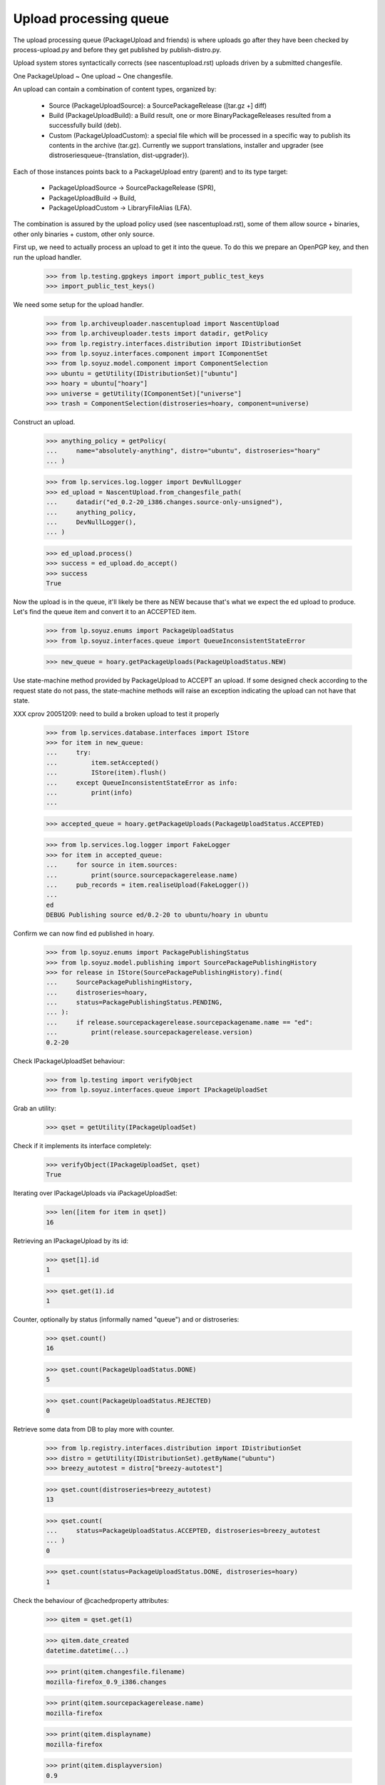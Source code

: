 Upload processing queue
=======================

The upload processing queue (PackageUpload and friends) is where
uploads go after they have been checked by process-upload.py and
before they get published by publish-distro.py.

Upload system stores syntactically corrects (see
nascentupload.rst) uploads driven by a submitted changesfile.

One PackageUpload ~ One upload ~ One changesfile.

An upload can contain a combination of content types, organized by:

 * Source (PackageUploadSource):
   a SourcePackageRelease ([tar.gz +] diff)

 * Build (PackageUploadBuild):
   a Build result, one or more BinaryPackageReleases resulted from a
   successfully build (deb).

 * Custom (PackageUploadCustom):
   a special file which will be processed in a specific way to publish
   its contents in the archive  (tar.gz). Currently we support
   translations, installer and  upgrader (see
   distroseriesqueue-{translation, dist-upgrader}).

Each of those instances points back to a PackageUpload entry
(parent) and to its type target:

 * PackageUploadSource -> SourcePackageRelease (SPR),
 * PackageUploadBuild -> Build,
 * PackageUploadCustom -> LibraryFileAlias (LFA).

The combination is assured by the upload policy used (see
nascentupload.rst), some of them allow source + binaries, other only
binaries + custom, other only source.

First up, we need to actually process an upload to get it into the
queue. To do this we prepare an OpenPGP key, and then run the upload handler.

    >>> from lp.testing.gpgkeys import import_public_test_keys
    >>> import_public_test_keys()

We need some setup for the upload handler.

    >>> from lp.archiveuploader.nascentupload import NascentUpload
    >>> from lp.archiveuploader.tests import datadir, getPolicy
    >>> from lp.registry.interfaces.distribution import IDistributionSet
    >>> from lp.soyuz.interfaces.component import IComponentSet
    >>> from lp.soyuz.model.component import ComponentSelection
    >>> ubuntu = getUtility(IDistributionSet)["ubuntu"]
    >>> hoary = ubuntu["hoary"]
    >>> universe = getUtility(IComponentSet)["universe"]
    >>> trash = ComponentSelection(distroseries=hoary, component=universe)

Construct an upload.

    >>> anything_policy = getPolicy(
    ...     name="absolutely-anything", distro="ubuntu", distroseries="hoary"
    ... )

    >>> from lp.services.log.logger import DevNullLogger
    >>> ed_upload = NascentUpload.from_changesfile_path(
    ...     datadir("ed_0.2-20_i386.changes.source-only-unsigned"),
    ...     anything_policy,
    ...     DevNullLogger(),
    ... )

    >>> ed_upload.process()
    >>> success = ed_upload.do_accept()
    >>> success
    True

Now the upload is in the queue, it'll likely be there as NEW because that's
what we expect the ed upload to produce. Let's find the queue item and
convert it to an ACCEPTED item.

    >>> from lp.soyuz.enums import PackageUploadStatus
    >>> from lp.soyuz.interfaces.queue import QueueInconsistentStateError

    >>> new_queue = hoary.getPackageUploads(PackageUploadStatus.NEW)

Use state-machine method provided by PackageUpload to ACCEPT an
upload. If some designed check according to the request state do not
pass, the state-machine methods will raise an exception indicating the
upload can not have that state.

XXX cprov 20051209: need to build a broken upload to test it properly

    >>> from lp.services.database.interfaces import IStore
    >>> for item in new_queue:
    ...     try:
    ...         item.setAccepted()
    ...         IStore(item).flush()
    ...     except QueueInconsistentStateError as info:
    ...         print(info)
    ...

    >>> accepted_queue = hoary.getPackageUploads(PackageUploadStatus.ACCEPTED)

    >>> from lp.services.log.logger import FakeLogger
    >>> for item in accepted_queue:
    ...     for source in item.sources:
    ...         print(source.sourcepackagerelease.name)
    ...     pub_records = item.realiseUpload(FakeLogger())
    ...
    ed
    DEBUG Publishing source ed/0.2-20 to ubuntu/hoary in ubuntu


Confirm we can now find ed published in hoary.

    >>> from lp.soyuz.enums import PackagePublishingStatus
    >>> from lp.soyuz.model.publishing import SourcePackagePublishingHistory
    >>> for release in IStore(SourcePackagePublishingHistory).find(
    ...     SourcePackagePublishingHistory,
    ...     distroseries=hoary,
    ...     status=PackagePublishingStatus.PENDING,
    ... ):
    ...     if release.sourcepackagerelease.sourcepackagename.name == "ed":
    ...         print(release.sourcepackagerelease.version)
    0.2-20


Check IPackageUploadSet behaviour:

    >>> from lp.testing import verifyObject
    >>> from lp.soyuz.interfaces.queue import IPackageUploadSet

Grab an utility:

    >>> qset = getUtility(IPackageUploadSet)

Check if it implements its interface completely:

    >>> verifyObject(IPackageUploadSet, qset)
    True

Iterating over IPackageUploads via iPackageUploadSet:

    >>> len([item for item in qset])
    16

Retrieving an IPackageUpload by its id:

    >>> qset[1].id
    1

    >>> qset.get(1).id
    1

Counter, optionally by status (informally named "queue") and or distroseries:

    >>> qset.count()
    16

    >>> qset.count(PackageUploadStatus.DONE)
    5

    >>> qset.count(PackageUploadStatus.REJECTED)
    0

Retrieve some data from DB to play more with counter.

    >>> from lp.registry.interfaces.distribution import IDistributionSet
    >>> distro = getUtility(IDistributionSet).getByName("ubuntu")
    >>> breezy_autotest = distro["breezy-autotest"]

    >>> qset.count(distroseries=breezy_autotest)
    13

    >>> qset.count(
    ...     status=PackageUploadStatus.ACCEPTED, distroseries=breezy_autotest
    ... )
    0

    >>> qset.count(status=PackageUploadStatus.DONE, distroseries=hoary)
    1


Check the behaviour of @cachedproperty  attributes:

    >>> qitem = qset.get(1)

    >>> qitem.date_created
    datetime.datetime(...)

    >>> print(qitem.changesfile.filename)
    mozilla-firefox_0.9_i386.changes

    >>> print(qitem.sourcepackagerelease.name)
    mozilla-firefox

    >>> print(qitem.displayname)
    mozilla-firefox

    >>> print(qitem.displayversion)
    0.9

    >>> print(qitem.displayarchs)
    i386

    >>> qitem.sourcepackagerelease
    <SourcePackageRelease mozilla-firefox ...>


Let's check the behaviour of @cachedproperty attributes in a custom upload:

    >>> custom_item = qset.get(5)

    >>> custom_item.date_created
    datetime.datetime(...)

    >>> print(custom_item.changesfile.filename)
    netapplet-1.0.0.tar.gz

    >>> print(custom_item.displayname)
    netapplet-1.0.0.tar.gz

    >>> print(custom_item.displayversion)
    -

    >>> print(custom_item.displayarchs)
    raw-translations

    >>> print(custom_item.sourcepackagerelease)
    None

The method getBuildByBuildIDs() will return all the PackageUploadBuild
records that match the supplied build IDs.

    >>> ids = (18, 19)
    >>> for package_upload_build in qset.getBuildByBuildIDs(ids):
    ...     print(package_upload_build.packageupload.displayname)
    ...
    mozilla-firefox
    pmount

If the supplied IDs is empty or None, an empty list is returned:

    >>> qset.getBuildByBuildIDs([])
    []

    >>> qset.getBuildByBuildIDs(None)
    []


Upload Signing Key
------------------

IPackageUpload.signing_key should store the IGPGKey reference to
the key used to sign the changesfile when it applies (insecure policy
uploads).

It's mainly used to identify sponsored uploads, when someone with
rights to upload to ubuntu (mostly MOTU) signed over package changes
done by someone else.

Let's process a new upload:

    >>> insecure_policy = getPolicy(
    ...     name="insecure", distro="ubuntu", distroseries="hoary"
    ... )

    >>> bar_ok = NascentUpload.from_changesfile_path(
    ...     datadir("suite/bar_1.0-1/bar_1.0-1_source.changes"),
    ...     insecure_policy,
    ...     DevNullLogger(),
    ... )
    >>> bar_ok.process()
    >>> success = bar_ok.do_accept()
    >>> success
    True

    >>> signed_queue = bar_ok.queue_root

    >>> from lp.registry.interfaces.gpg import IGPGKey
    >>> from lp.soyuz.interfaces.queue import IPackageUpload

    >>> verifyObject(IPackageUpload, signed_queue)
    True

    >>> verifyObject(IGPGKey, signed_queue.signing_key)
    True

Let's check the IPerson entities related to this source upload:

    >>> signed_src = signed_queue.sources[0].sourcepackagerelease

    >>> print(signed_src.creator.displayname)
    Daniel Silverstone

    >>> print(signed_src.maintainer.displayname)
    Launchpad team

    >>> print(signed_queue.signing_key.owner.displayname)
    Foo Bar

Based on this information we can conclude that source 'bar' is
maintained by 'Launchpad Team', was modified by 'Daniel Silverstone'
and sponsored by 'Foo Bar'.


IHasQueueItems
--------------

Check State Machine over PackageUploadBuilds:

Performing full acceptance:

    >>> items = breezy_autotest.getPackageUploads(PackageUploadStatus.NEW)
    >>> for item in items:
    ...     item.setAccepted()
    ...     print(item.displayname, item.status.name)
    ...
    netapplet-1.0.0.tar.gz ACCEPTED
    netapplet-1.0.0.tar.gz ACCEPTED
    alsa-utils ACCEPTED
    netapplet ACCEPTED
    pmount ACCEPTED
    mozilla-firefox ACCEPTED

Move the ACCEPTED items back to NEW.

    >>> from lp.soyuz.model.queue import PassthroughStatusValue
    >>> items = breezy_autotest.getPackageUploads(
    ...     PackageUploadStatus.ACCEPTED
    ... )
    >>> for item in items:
    ...     item.status = PassthroughStatusValue(PackageUploadStatus.NEW)
    ...     print(item.displayname, item.status.name)
    ...
    netapplet-1.0.0.tar.gz NEW
    netapplet-1.0.0.tar.gz NEW
    alsa-utils NEW
    netapplet NEW
    pmount NEW
    mozilla-firefox NEW

Check several available state machine methods on a NEW queue item
(except setAccepted, it's already covered by other tests, check if they
don't raise any exception):

    >>> test_qitem = getUtility(IPackageUploadSet)[1]
    >>> test_qitem.setUnapproved()
    >>> test_qitem.setRejected()
    >>> test_qitem.setDone()
    >>> test_qitem.status = PassthroughStatusValue(PackageUploadStatus.NEW)

Check forbidden approval of not selected Section:

    >>> from lp.soyuz.interfaces.component import IComponentSet
    >>> from lp.soyuz.interfaces.section import ISectionSet

Retrieve mozilla-firefox Upload:

    >>> item = breezy_autotest.getPackageUploads(
    ...     PackageUploadStatus.NEW, name="mozilla"
    ... )[0]

Override the mozilla-firefox component to fresh created 'hell' component.

XXX cprov 20060118: remove proxy magic is required for BPR instances.

    >>> from zope.security.proxy import removeSecurityProxy
    >>> naked_bin = removeSecurityProxy(
    ...     item.builds[0].build.binarypackages[0]
    ... )
    >>> naked_bin.component = getUtility(IComponentSet).new("hell")
    >>> try:
    ...     item.setAccepted()
    ... except QueueInconsistentStateError as e:
    ...     print(item.displayname, e)
    ... else:
    ...     print(item.displayname, "ACCEPTED")
    ...
    mozilla-firefox Component "hell" is not allowed in breezy-autotest

Check how we treat source upload duplications in UNAPPROVED queue (NEW
has a similar behaviour):

    >>> dups = breezy_autotest.getPackageUploads(
    ...     PackageUploadStatus.UNAPPROVED, name="cnews"
    ... )
    >>> dups.count()
    2
    >>> dup_one, dup_two = list(dups)

    >>> print(dup_one.displayname)
    cnews
    >>> print(dup_one.displayversion)
    1.0
    >>> print(dup_two.displayname)
    cnews
    >>> print(dup_two.displayversion)
    1.0

The upload admin can not accept both since we check unique
(name, version) across distribution:

    >>> dup_one.setAccepted()
    >>> dup_one.status == PackageUploadStatus.ACCEPTED
    True

The database modification needs to be realised in the DB, otherwise
the look up code won't be able to identify any duplications:

    >>> IStore(dup_one).flush()

As expected the second item acceptance will fail and the item will
remain in the original queue

    >>> dup_two.setAccepted()
    Traceback (most recent call last):
    ...
    lp.soyuz.interfaces.queue.QueueInconsistentStateError: The source cnews -
    1.0 is already accepted in ubuntu/breezy-autotest and you cannot upload
    the same version within the same distribution. You have to modify the
    source version and re-upload.
    >>> dup_two.status.name
    'UNAPPROVED'

The only available action will be rejection:

    >>> dup_two.setRejected()
    >>> IStore(dup_one).flush()
    >>> dup_two.status.name
    'REJECTED'

Move the second item back to its original queue to perform the same
test after the former accepted item was published (DONE queue)

    >>> dup_two.status = PassthroughStatusValue(
    ...     PackageUploadStatus.UNAPPROVED
    ... )
    >>> IStore(dup_two).flush()
    >>> dup_two.status.name
    'UNAPPROVED'

    >>> dup_one.setDone()
    >>> dup_one.status == PackageUploadStatus.DONE
    True
    >>> IStore(dup_one).flush()

The protection code should also identify dups with items in DONE queue

    >>> dup_two.setAccepted()
    Traceback (most recent call last):
    ...
    lp.soyuz.interfaces.queue.QueueInconsistentStateError: The source cnews -
    1.0 is already accepted in ubuntu/breezy-autotest and you cannot upload
    the same version within the same distribution. You have to modify the
    source version and re-upload.

The ubuntu policy allows unofficial sections to live sometime in the
repository, until someone find time to override them. It's better than
dropping binary packages that might have consumed a lot of resources
for such a unimportant issue.

Retrieve the 'pmount' NEW queue entry and override it with a
just-created, thus unofficial, section named 'boing'.

    >>> item = breezy_autotest.getPackageUploads(
    ...     PackageUploadStatus.NEW, name="pmount"
    ... )[0]

    >>> pmount_binary = item.builds[0].build.binarypackages[0]
    >>> removeSecurityProxy(pmount_binary).section = getUtility(
    ...     ISectionSet
    ... ).new("boing")

The 'pmount' entry for the unofficial section 'boing', can be
normally accepted.

    >>> item.setAccepted()
    >>> print(item.status.name)
    ACCEPTED

Roll back modified data:

    >>> transaction.abort()

Clear existing mail stack:

    >>> from lp.testing.mail_helpers import pop_notifications
    >>> rubbish = pop_notifications()

As mentioned above, values returned by getPackageUploads matching a given
'name' and 'version' may contain different types of uploads.

Sampledata contains only a i386 binary exactly matching 'pmount 0.1-1'.

    >>> from operator import attrgetter
    >>> def print_queue_items(queue_items):
    ...     for queue_item in queue_items:
    ...         print(
    ...             "%s  %s  %s"
    ...             % (
    ...                 queue_item.displayname,
    ...                 queue_item.displayversion,
    ...                 queue_item.displayarchs,
    ...             )
    ...         )
    ...

    >>> queue_items = breezy_autotest.getPackageUploads(
    ...     PackageUploadStatus.NEW,
    ...     name="pmount",
    ...     version="0.1-1",
    ...     exact_match=True,
    ... )
    >>> print_queue_items(queue_items)
    pmount  0.1-1  i386

We will set up a very peculiar environment to test this aspect of
`getPackageUploads`. First we will include another a non-matching source
version of pmount (0.1-2) into the binary pmount upload we already
have in the sampledata.

    >>> [binary_queue] = queue_items
    >>> pmount = ubuntu.getSourcePackage("pmount")
    >>> non_matching_pmount = pmount.getVersion("0.1-2")
    >>> unused = binary_queue.addSource(
    ...     non_matching_pmount.sourcepackagerelease
    ... )

'pmount 0.1-1' binary upload continues to be returned when we query
the queue for 'pmount 0.1-1', via the existing binary path.

    >>> queue_items = breezy_autotest.getPackageUploads(
    ...     PackageUploadStatus.NEW,
    ...     name="pmount",
    ...     version="0.1-1",
    ...     exact_match=True,
    ... )
    >>> print_queue_items(queue_items)
    pmount  0.1-1  i386

Also, when we can create a source 'pmount 0.1-1' upload in the
breezy-autotest context. It also becomes part of the lookup results.

    >>> from lp.registry.interfaces.pocket import PackagePublishingPocket
    >>> candidate_queue = breezy_autotest.createQueueEntry(
    ...     PackagePublishingPocket.RELEASE,
    ...     breezy_autotest.main_archive,
    ...     "pmount_0.1-1_source.changes",
    ...     b"some content",
    ... )
    >>> matching_pmount = pmount.getVersion("0.1-1")
    >>> unused = candidate_queue.addSource(
    ...     matching_pmount.sourcepackagerelease
    ... )

    >>> queue_items = breezy_autotest.getPackageUploads(
    ...     PackageUploadStatus.NEW,
    ...     name="pmount",
    ...     version="0.1-1",
    ...     exact_match=True,
    ... )
    >>> print_queue_items(queue_items)
    pmount  0.1-1  source
    pmount  0.1-1  i386

It means that call sites querying the upload queue should be aware of
this aspect and filter the results appropriately.

One special call site is `PackageUploadSource.verifyBeforeAccepted`.

It should allow the acceptance of 'pmount 0.1-1' source, even if there
is a 'pmount 0.1-1' binary upload already accepted in its context.
(see bug #280700 for more information about this policy decision)

# XXX StuartBishop 20100311 bug=537335: Need to order results here.
    >>> queue_items = sorted(
    ...     list(queue_items), key=attrgetter("displayarchs")
    ... )
    >>> [binary_item, source_item] = queue_items
    >>> binary_item.setAccepted()

    >>> queue_items = breezy_autotest.getPackageUploads(
    ...     PackageUploadStatus.ACCEPTED,
    ...     name="pmount",
    ...     version="0.1-1",
    ...     exact_match=True,
    ... )
    >>> print_queue_items(queue_items)
    pmount  0.1-1  i386

Binary accepted, let's accept the source.

    >>> source_item.setAccepted()

Both uploads are waiting to be published.

    >>> queue_items = breezy_autotest.getPackageUploads(
    ...     PackageUploadStatus.ACCEPTED,
    ...     name="pmount",
    ...     version="0.1-1",
    ...     exact_match=True,
    ... )
    >>> print_queue_items(queue_items)
    pmount  0.1-1  source
    pmount  0.1-1  i386

Let's publish them.

    >>> binary_item.setDone()
    >>> source_item.setDone()

Roll back modified data:

    >>> transaction.abort()


Overriding uploads
------------------

Sources and binaries for the upload may be overridden via the methods
overrideSource() and overrideBinaries().  The former allows overriding
of component and section and the latter both those plus the section.
In addition to these parameters, you must also supply
"allowed_components", which is a sequence of IComponent.  Any overrides
must have the existing and new component in this sequence otherwise
QueueAdminUnauthorizedError is raised.

The alsa-utils source is already in the queue with component "main"
and section "base".

    >>> [item] = breezy_autotest.getPackageUploads(
    ...     PackageUploadStatus.NEW, name="alsa-utils"
    ... )
    >>> [source] = item.sources
    >>> print(
    ...     "%s/%s"
    ...     % (
    ...         source.sourcepackagerelease.component.name,
    ...         source.sourcepackagerelease.section.name,
    ...     )
    ... )
    main/base

Overriding to a component not in the allowed_components list results in
an error:

    >>> restricted = getUtility(IComponentSet)["restricted"]
    >>> universe = getUtility(IComponentSet)["universe"]
    >>> main = getUtility(IComponentSet)["main"]
    >>> web = getUtility(ISectionSet)["web"]
    >>> print(
    ...     item.overrideSource(
    ...         new_component=restricted,
    ...         new_section=web,
    ...         allowed_components=(universe,),
    ...     )
    ... )
    Traceback (most recent call last):
    ...
    lp.soyuz.interfaces.queue.QueueAdminUnauthorizedError:
    No rights to override to restricted

Allowing "restricted" still won't work because the original component
is "main":

    >>> print(
    ...     item.overrideSource(
    ...         new_component=restricted,
    ...         new_section=web,
    ...         allowed_components=(restricted,),
    ...     )
    ... )
    Traceback (most recent call last):
    ...
    lp.soyuz.interfaces.queue.QueueAdminUnauthorizedError:
    No rights to override from main

Specifying both main and restricted allows the override to restricted/web.
overrideSource() returns True if it completed the task.

    >>> print(
    ...     item.overrideSource(
    ...         new_component=restricted,
    ...         new_section=web,
    ...         allowed_components=(main, restricted),
    ...     )
    ... )
    True
    >>> print(
    ...     "%s/%s"
    ...     % (
    ...         source.sourcepackagerelease.component.name,
    ...         source.sourcepackagerelease.section.name,
    ...     )
    ... )
    restricted/web

Similarly for binaries:

    >>> [item] = breezy_autotest.getPackageUploads(
    ...     PackageUploadStatus.NEW, name="pmount"
    ... )
    >>> [build] = item.builds
    >>> [binary_package] = build.build.binarypackages
    >>> print(
    ...     "%s/%s/%s"
    ...     % (
    ...         binary_package.component.name,
    ...         binary_package.section.name,
    ...         binary_package.priority.title,
    ...     )
    ... )
    main/base/Important

    >>> from lp.soyuz.enums import PackagePublishingPriority
    >>> binary_changes = [
    ...     {
    ...         "component": restricted,
    ...         "section": web,
    ...         "priority": PackagePublishingPriority.EXTRA,
    ...     }
    ... ]
    >>> print(
    ...     item.overrideBinaries(
    ...         binary_changes, allowed_components=(universe,)
    ...     )
    ... )
    Traceback (most recent call last):
    ...
    lp.soyuz.interfaces.queue.QueueAdminUnauthorizedError:
    No rights to override to restricted

    >>> print(
    ...     item.overrideBinaries(
    ...         binary_changes, allowed_components=(restricted,)
    ...     )
    ... )
    Traceback (most recent call last):
    ...
    lp.soyuz.interfaces.queue.QueueAdminUnauthorizedError:
    No rights to override from main

    >>> print(
    ...     item.overrideBinaries(
    ...         binary_changes, allowed_components=(main, restricted)
    ...     )
    ... )
    True
    >>> print(
    ...     "%s/%s/%s"
    ...     % (
    ...         binary_package.component.name,
    ...         binary_package.section.name,
    ...         binary_package.priority.title,
    ...     )
    ... )
    restricted/web/Extra


Queue items retrieval
---------------------

IPackageUploadSet.getPackageUploads() returns an optionally filtered list of
PackageUpload records for the supplied distroseries.

    >>> warty = distro["warty"]
    >>> warty.getPackageUploads().count()
    1

Filtering by status:

    >>> warty.getPackageUploads(status=PackageUploadStatus.DONE).count()
    1

Filtering by archive:

    >>> from lp.soyuz.enums import ArchivePurpose
    >>> from lp.soyuz.interfaces.archive import IArchiveSet
    >>> partner_archive = getUtility(IArchiveSet).getByDistroPurpose(
    ...     warty.distribution, ArchivePurpose.PARTNER
    ... )
    >>> warty.getPackageUploads(archive=partner_archive).count()
    0

Filtering by pocket:

    >>> warty.getPackageUploads(
    ...     pocket=PackagePublishingPocket.RELEASE
    ... ).count()
    1

Filtering by custom_type.  We need to add some custom uploads to show this.

    >>> from lp.soyuz.enums import PackageUploadCustomFormat
    >>> static_xlat = PackageUploadCustomFormat.STATIC_TRANSLATIONS
    >>> def add_static_xlat_upload():
    ...     upload = warty.createQueueEntry(
    ...         pocket=PackagePublishingPocket.RELEASE,
    ...         changesfilename="test",
    ...         changesfilecontent=b"test",
    ...         archive=warty.main_archive,
    ...     )
    ...     arbitrary_file = factory.makeLibraryFileAlias()
    ...     upload.addCustom(arbitrary_file, static_xlat)
    ...

    >>> add_static_xlat_upload()

    >>> print(warty.getPackageUploads(custom_type=static_xlat).count())
    1

There is also a created_since_date filter that will only return packages
uploaded since the timestamp specified.  This is most useful when retrieving
static translation files.  Static translation files are Gnome help files that
are stripped from built packages and uploaded with the binary as a custom
file.

Providing the timestamp of the last one returned in the previous call is a
convenient way to continue from where the caller left off.

Add another custom upload.

    >>> add_static_xlat_upload()
    >>> uploads = warty.getPackageUploads(custom_type=static_xlat)
    >>> print(uploads.count())
    2

Commit a transaction to ensure new DB objects get a later timestamp.

    >>> import transaction
    >>> transaction.commit()

    >>> last_custom_time = uploads[1].date_created
    >>> add_static_xlat_upload()
    >>> uploads = warty.getPackageUploads(
    ...     created_since_date=last_custom_time, custom_type=static_xlat
    ... )

Only the just-created file is returned:

    >>> uploads.count()
    1

    >>> uploads[0].date_created > last_custom_time
    True


Queue Manipulation
------------------

Two convenience methods exist, acceptFromQueue and rejectFromQueue that will
accept or reject the item and send an email respectively.

Let's accept something in the queue.  (We need to populate the librarian
with fake changes files first so that emails can be generated.)

    >>> from lp.archiveuploader.tests import insertFakeChangesFile
    >>> items = breezy_autotest.getPackageUploads(PackageUploadStatus.NEW)
    >>> insertFakeChangesFile(items[1].changesfile.content.id)
    >>> insertFakeChangesFile(items[3].changesfile.content.id)
    >>> items[1].acceptFromQueue()

Two emails are generated.  We won't look what is inside them here, that is
well shown in nascentupload-announcements.rst.

    >>> from lp.services.config import config
    >>> from lp.services.job.runner import JobRunner
    >>> from lp.soyuz.interfaces.archivejob import (
    ...     IPackageUploadNotificationJobSource,
    ... )
    >>> from lp.testing.dbuser import dbuser

    >>> def run_package_upload_notification_jobs():
    ...     job_source = getUtility(IPackageUploadNotificationJobSource)
    ...     logger = DevNullLogger()
    ...     with dbuser(config.IPackageUploadNotificationJobSource.dbuser):
    ...         JobRunner.fromReady(job_source, logger).runAll()
    ...

    >>> run_package_upload_notification_jobs()
    >>> [notification, announcement] = pop_notifications()

When accepting single sources we also immediately create its
corresponding build records. It means that the source will be ready to
build once it was accepted, using 'queue-tool' or via the Web UI.

    >>> queue_source = items[1].sources[0]
    >>> [build] = queue_source.sourcepackagerelease.builds

    >>> print(build.title)
    i386 build of alsa-utils 1.0.9a-4ubuntu1 in ubuntu hoary RELEASE

    >>> print(build.status.name)
    NEEDSBUILD

    >>> print(build.buildqueue_record.lastscore)
    10

Let's reject something in the queue:

    >>> items[3].rejectFromQueue(factory.makePerson())

One email is generated (see nascentupload-announcements.rst)

    >>> run_package_upload_notification_jobs()
    >>> [notification] = pop_notifications()

Clean up the librarian files:

    >>> from lp.testing.layers import LibrarianLayer
    >>> LibrarianLayer.librarian_fixture.clear()
